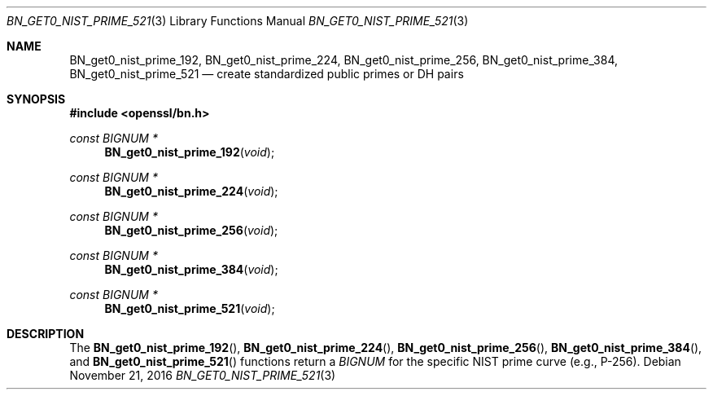 .\"	$OpenBSD$
.\"	OpenSSL 99d63d46 Oct 26 13:56:48 2016 -0400
.\"
.\" This file was written by Rich Salz <rsalz@openssl.org>.
.\" Copyright (c) 2016 The OpenSSL Project.  All rights reserved.
.\"
.\" Redistribution and use in source and binary forms, with or without
.\" modification, are permitted provided that the following conditions
.\" are met:
.\"
.\" 1. Redistributions of source code must retain the above copyright
.\"    notice, this list of conditions and the following disclaimer.
.\"
.\" 2. Redistributions in binary form must reproduce the above copyright
.\"    notice, this list of conditions and the following disclaimer in
.\"    the documentation and/or other materials provided with the
.\"    distribution.
.\"
.\" 3. All advertising materials mentioning features or use of this
.\"    software must display the following acknowledgment:
.\"    "This product includes software developed by the OpenSSL Project
.\"    for use in the OpenSSL Toolkit. (http://www.openssl.org/)"
.\"
.\" 4. The names "OpenSSL Toolkit" and "OpenSSL Project" must not be used to
.\"    endorse or promote products derived from this software without
.\"    prior written permission. For written permission, please contact
.\"    openssl-core@openssl.org.
.\"
.\" 5. Products derived from this software may not be called "OpenSSL"
.\"    nor may "OpenSSL" appear in their names without prior written
.\"    permission of the OpenSSL Project.
.\"
.\" 6. Redistributions of any form whatsoever must retain the following
.\"    acknowledgment:
.\"    "This product includes software developed by the OpenSSL Project
.\"    for use in the OpenSSL Toolkit (http://www.openssl.org/)"
.\"
.\" THIS SOFTWARE IS PROVIDED BY THE OpenSSL PROJECT ``AS IS'' AND ANY
.\" EXPRESSED OR IMPLIED WARRANTIES, INCLUDING, BUT NOT LIMITED TO, THE
.\" IMPLIED WARRANTIES OF MERCHANTABILITY AND FITNESS FOR A PARTICULAR
.\" PURPOSE ARE DISCLAIMED.  IN NO EVENT SHALL THE OpenSSL PROJECT OR
.\" ITS CONTRIBUTORS BE LIABLE FOR ANY DIRECT, INDIRECT, INCIDENTAL,
.\" SPECIAL, EXEMPLARY, OR CONSEQUENTIAL DAMAGES (INCLUDING, BUT
.\" NOT LIMITED TO, PROCUREMENT OF SUBSTITUTE GOODS OR SERVICES;
.\" LOSS OF USE, DATA, OR PROFITS; OR BUSINESS INTERRUPTION)
.\" HOWEVER CAUSED AND ON ANY THEORY OF LIABILITY, WHETHER IN CONTRACT,
.\" STRICT LIABILITY, OR TORT (INCLUDING NEGLIGENCE OR OTHERWISE)
.\" ARISING IN ANY WAY OUT OF THE USE OF THIS SOFTWARE, EVEN IF ADVISED
.\" OF THE POSSIBILITY OF SUCH DAMAGE.
.\"
.Dd $Mdocdate: November 21 2016 $
.Dt BN_GET0_NIST_PRIME_521 3
.Os
.Sh NAME
.Nm BN_get0_nist_prime_192 ,
.Nm BN_get0_nist_prime_224 ,
.Nm BN_get0_nist_prime_256 ,
.Nm BN_get0_nist_prime_384 ,
.Nm BN_get0_nist_prime_521
.Nd create standardized public primes or DH pairs
.Sh SYNOPSIS
.In openssl/bn.h
.Ft const BIGNUM *
.Fn BN_get0_nist_prime_192 void
.Ft const BIGNUM *
.Fn BN_get0_nist_prime_224 void
.Ft const BIGNUM *
.Fn BN_get0_nist_prime_256 void
.Ft const BIGNUM *
.Fn BN_get0_nist_prime_384 void
.Ft const BIGNUM *
.Fn BN_get0_nist_prime_521 void
.Sh DESCRIPTION
The
.Fn BN_get0_nist_prime_192 ,
.Fn BN_get0_nist_prime_224 ,
.Fn BN_get0_nist_prime_256 ,
.Fn BN_get0_nist_prime_384 ,
and
.Fn BN_get0_nist_prime_521
functions return a
.Vt BIGNUM
for the specific NIST prime curve (e.g., P-256).
